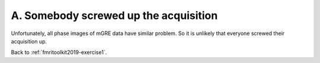 .. _fmritoolkit2019-exercise1-answer-a:

A. Somebody screwed up the acquisition  
======================================

Unfortunately, all phase images of mGRE data have similar problem. So it is unlikely that everyone screwed their acquisition up.

Back to :ref:`fmritoolkit2019-exercise1`.